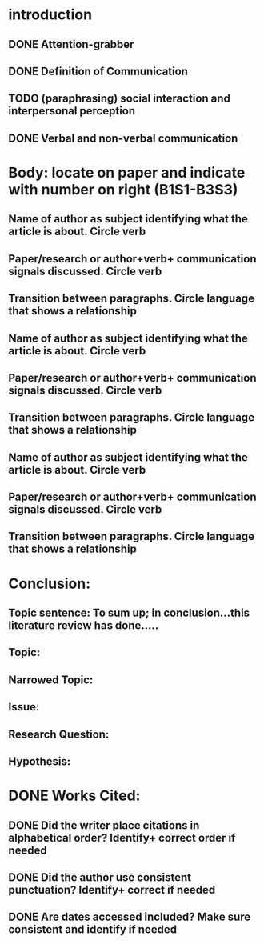 * introduction
** DONE Attention-grabber
   CLOSED: [2017-03-06 Mon 17:34]
** DONE Definition of Communication
   CLOSED: [2017-03-06 Mon 18:26]
** TODO (paraphrasing) social interaction and interpersonal perception
** DONE Verbal and non-verbal communication
   CLOSED: [2017-03-06 Mon 18:26]

* Body: locate on paper and indicate with number on right (B1S1-B3S3)
** Name of author as subject identifying what the article is about. Circle verb
** Paper/research or author+verb+ communication signals discussed. Circle verb
** Transition between paragraphs. Circle language that shows a relationship
** Name of author as subject identifying what the article is about. Circle verb
** Paper/research or author+verb+ communication signals discussed. Circle verb
** Transition between paragraphs. Circle language that shows a relationship
** Name of author as subject identifying what the article is about. Circle verb
** Paper/research or author+verb+ communication signals discussed. Circle verb
** Transition between paragraphs. Circle language that shows a relationship

* Conclusion:
** Topic sentence: To sum up; in conclusion…this literature review has done…..
** Topic:
** Narrowed Topic:
** Issue:
** Research Question:
** Hypothesis:

* DONE Works Cited:
  CLOSED: [2017-03-06 Mon 16:03]
** DONE Did the writer place citations in alphabetical order? Identify+ correct order if needed
   CLOSED: [2017-03-06 Mon 16:03]
** DONE Did the author use consistent punctuation? Identify+ correct  if needed
   CLOSED: [2017-03-06 Mon 16:03]
** DONE Are dates accessed included? Make sure consistent and identify if needed
   CLOSED: [2017-03-06 Mon 16:03]
